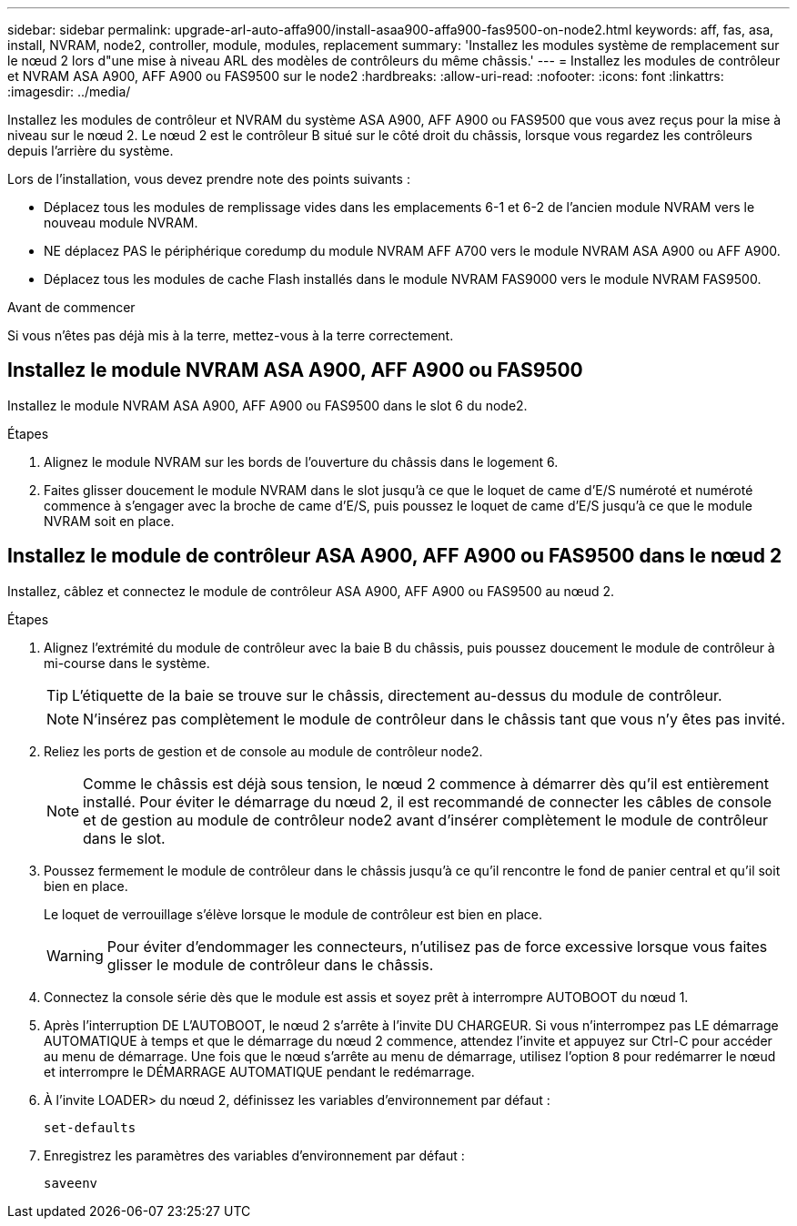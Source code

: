 ---
sidebar: sidebar 
permalink: upgrade-arl-auto-affa900/install-asaa900-affa900-fas9500-on-node2.html 
keywords: aff, fas, asa, install, NVRAM, node2, controller, module, modules, replacement 
summary: 'Installez les modules système de remplacement sur le nœud 2 lors d"une mise à niveau ARL des modèles de contrôleurs du même châssis.' 
---
= Installez les modules de contrôleur et NVRAM ASA A900, AFF A900 ou FAS9500 sur le node2
:hardbreaks:
:allow-uri-read: 
:nofooter: 
:icons: font
:linkattrs: 
:imagesdir: ../media/


[role="lead"]
Installez les modules de contrôleur et NVRAM du système ASA A900, AFF A900 ou FAS9500 que vous avez reçus pour la mise à niveau sur le nœud 2. Le nœud 2 est le contrôleur B situé sur le côté droit du châssis, lorsque vous regardez les contrôleurs depuis l'arrière du système.

Lors de l'installation, vous devez prendre note des points suivants :

* Déplacez tous les modules de remplissage vides dans les emplacements 6-1 et 6-2 de l'ancien module NVRAM vers le nouveau module NVRAM.
* NE déplacez PAS le périphérique coredump du module NVRAM AFF A700 vers le module NVRAM ASA A900 ou AFF A900.
* Déplacez tous les modules de cache Flash installés dans le module NVRAM FAS9000 vers le module NVRAM FAS9500.


.Avant de commencer
Si vous n'êtes pas déjà mis à la terre, mettez-vous à la terre correctement.



== Installez le module NVRAM ASA A900, AFF A900 ou FAS9500

Installez le module NVRAM ASA A900, AFF A900 ou FAS9500 dans le slot 6 du node2.

.Étapes
. Alignez le module NVRAM sur les bords de l'ouverture du châssis dans le logement 6.
. Faites glisser doucement le module NVRAM dans le slot jusqu'à ce que le loquet de came d'E/S numéroté et numéroté commence à s'engager avec la broche de came d'E/S, puis poussez le loquet de came d'E/S jusqu'à ce que le module NVRAM soit en place.




== Installez le module de contrôleur ASA A900, AFF A900 ou FAS9500 dans le nœud 2

Installez, câblez et connectez le module de contrôleur ASA A900, AFF A900 ou FAS9500 au nœud 2.

.Étapes
. Alignez l'extrémité du module de contrôleur avec la baie B du châssis, puis poussez doucement le module de contrôleur à mi-course dans le système.
+

TIP: L'étiquette de la baie se trouve sur le châssis, directement au-dessus du module de contrôleur.

+

NOTE: N'insérez pas complètement le module de contrôleur dans le châssis tant que vous n'y êtes pas invité.

. Reliez les ports de gestion et de console au module de contrôleur node2.
+

NOTE: Comme le châssis est déjà sous tension, le nœud 2 commence à démarrer dès qu'il est entièrement installé. Pour éviter le démarrage du nœud 2, il est recommandé de connecter les câbles de console et de gestion au module de contrôleur node2 avant d'insérer complètement le module de contrôleur dans le slot.

. Poussez fermement le module de contrôleur dans le châssis jusqu'à ce qu'il rencontre le fond de panier central et qu'il soit bien en place.
+
Le loquet de verrouillage s'élève lorsque le module de contrôleur est bien en place.

+

WARNING: Pour éviter d'endommager les connecteurs, n'utilisez pas de force excessive lorsque vous faites glisser le module de contrôleur dans le châssis.

. Connectez la console série dès que le module est assis et soyez prêt à interrompre AUTOBOOT du nœud 1.
. Après l'interruption DE L'AUTOBOOT, le nœud 2 s'arrête à l'invite DU CHARGEUR. Si vous n'interrompez pas LE démarrage AUTOMATIQUE à temps et que le démarrage du nœud 2 commence, attendez l'invite et appuyez sur Ctrl-C pour accéder au menu de démarrage. Une fois que le nœud s'arrête au menu de démarrage, utilisez l'option `8` pour redémarrer le nœud et interrompre le DÉMARRAGE AUTOMATIQUE pendant le redémarrage.
. À l'invite LOADER> du nœud 2, définissez les variables d'environnement par défaut :
+
`set-defaults`

. Enregistrez les paramètres des variables d'environnement par défaut :
+
`saveenv`


